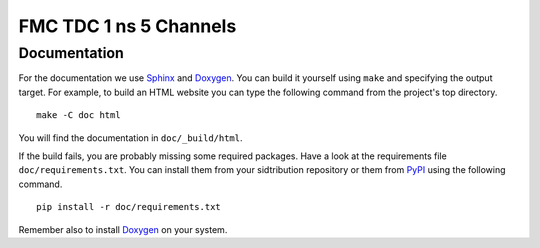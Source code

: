 .. SPDX-FileCopyrightText: 2022 CERN (home.cern)
..
.. SPDX-License-Identifier: CC0-1.0

FMC TDC 1 ns 5 Channels
=======================

Documentation
-------------
For the documentation we use `Sphinx`_ and `Doxygen`_. You can build
it yourself using ``make`` and specifying the output target. For
example, to build an HTML website you can type the following command
from the project's top directory.

::

    make -C doc html

You will find the documentation in  ``doc/_build/html``.

If the build fails, you are probably missing some required
packages. Have a look at the requirements file
``doc/requirements.txt``. You can install them from your sidtribution
repository or them from `PyPI`_ using the following command.

::

    pip install -r doc/requirements.txt

Remember also to install `Doxygen`_ on your system.

.. _`Sphinx`: https://www.sphinx-doc.org/en/master/
.. _`Doxygen`: https://www.doxygen.nl/index.html
.. _`PyPI`: https://pypi.org/
